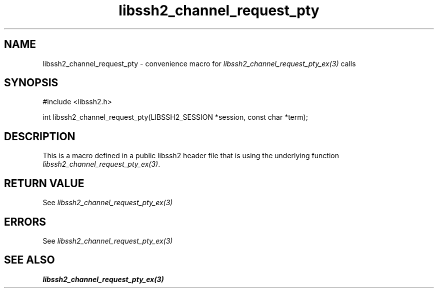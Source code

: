 .TH libssh2_channel_request_pty 3 "20 Feb 2010" "libssh2 1.2.4" "libssh2 manual"
.SH NAME
libssh2_channel_request_pty - convenience macro for \fIlibssh2_channel_request_pty_ex(3)\fP calls
.SH SYNOPSIS
#include <libssh2.h>

int libssh2_channel_request_pty(LIBSSH2_SESSION *session, const char *term);

.SH DESCRIPTION
This is a macro defined in a public libssh2 header file that is using the
underlying function \fIlibssh2_channel_request_pty_ex(3)\fP.
.SH RETURN VALUE
See \fIlibssh2_channel_request_pty_ex(3)\fP
.SH ERRORS
See \fIlibssh2_channel_request_pty_ex(3)\fP
.SH SEE ALSO
.BR libssh2_channel_request_pty_ex(3)
